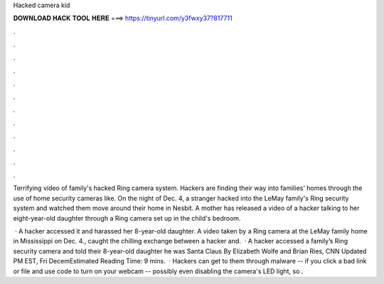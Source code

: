 Hacked camera kid



𝐃𝐎𝐖𝐍𝐋𝐎𝐀𝐃 𝐇𝐀𝐂𝐊 𝐓𝐎𝐎𝐋 𝐇𝐄𝐑𝐄 ===> https://tinyurl.com/y3fwxy37?817711



.



.



.



.



.



.



.



.



.



.



.



.

Terrifying video of family's hacked Ring camera system. Hackers are finding their way into families' homes through the use of home security cameras like. On the night of Dec. 4, a stranger hacked into the LeMay family's Ring security system and watched them move around their home in Nesbit. A mother has released a video of a hacker talking to her eight-year-old daughter through a Ring camera set up in the child's bedroom.

 · A hacker accessed it and harassed her 8-year-old daughter. A video taken by a Ring camera at the LeMay family home in Mississippi on Dec. 4., caught the chilling exchange between a hacker and.  · A hacker accessed a family’s Ring security camera and told their 8-year-old daughter he was Santa Claus By Elizabeth Wolfe and Brian Ries, CNN Updated PM EST, Fri DecemEstimated Reading Time: 9 mins.  · Hackers can get to them through malware -- if you click a bad link or file and use code to turn on your webcam -- possibly even disabling the camera's LED light, so .
